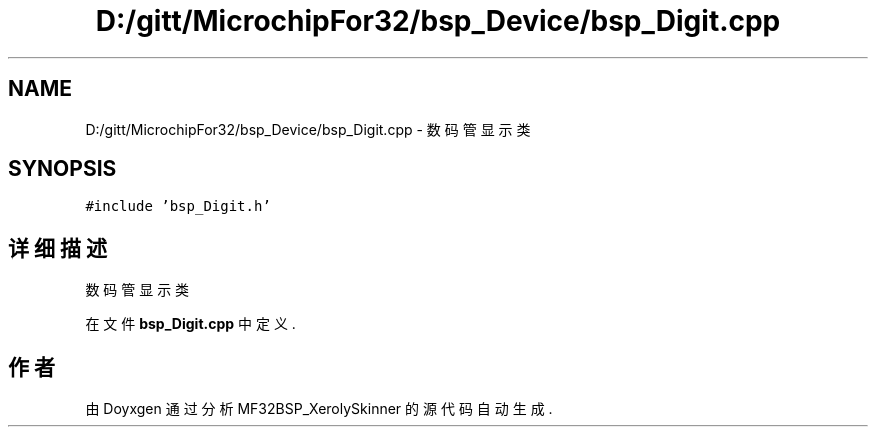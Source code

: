 .TH "D:/gitt/MicrochipFor32/bsp_Device/bsp_Digit.cpp" 3 "2022年 十一月 24日 星期四" "Version 2.0.0" "MF32BSP_XerolySkinner" \" -*- nroff -*-
.ad l
.nh
.SH NAME
D:/gitt/MicrochipFor32/bsp_Device/bsp_Digit.cpp \- 数码管显示类  

.SH SYNOPSIS
.br
.PP
\fC#include 'bsp_Digit\&.h'\fP
.br

.SH "详细描述"
.PP 
数码管显示类 


.PP
在文件 \fBbsp_Digit\&.cpp\fP 中定义\&.
.SH "作者"
.PP 
由 Doyxgen 通过分析 MF32BSP_XerolySkinner 的 源代码自动生成\&.

